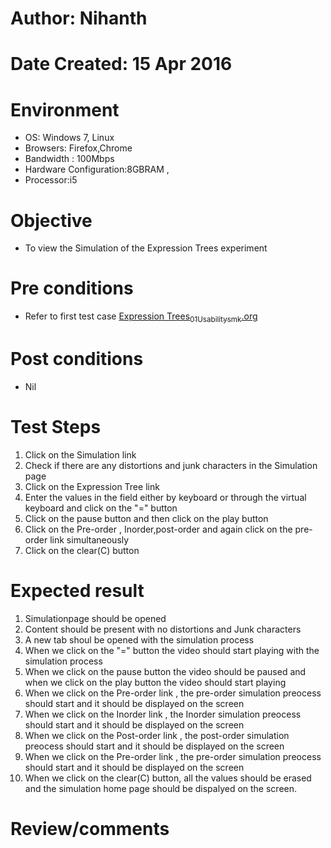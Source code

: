 * Author: Nihanth
* Date Created: 15 Apr 2016
* Environment
  - OS: Windows 7, Linux
  - Browsers: Firefox,Chrome
  - Bandwidth : 100Mbps
  - Hardware Configuration:8GBRAM , 
  - Processor:i5

* Objective
  - To view the  Simulation of the Expression Trees experiment

* Pre conditions
  - Refer to first test case [[https://github.com/Virtual-Labs/data-structures-iiith/blob/master/test-cases/integration_test-cases/Expression Trees/Expression Trees_01_Usability_smk.org][Expression Trees_01_Usability_smk.org]]

* Post conditions
  - Nil
* Test Steps
  1. Click on the  Simulation link 
  2. Check if there are any distortions and junk characters in the  Simulation page
  3. Click on the  Expression Tree link 
  4. Enter the values in the field either by keyboard or through the virtual keyboard and click on the "=" button
  5. Click on the pause button and then click on the play button 
  6. Click on the Pre-order , Inorder,post-order and again click on the pre-order link simultaneously
  7. Click on the clear(C) button

* Expected result
  1. Simulationpage should be opened
  2. Content should be present with no distortions and Junk characters
  3. A new tab shoul be opened with the simulation process
  4. When we click on the "=" button the video should start playing with the simulation process
  5. When we click on the pause button the  video should be paused and when we click on the play button the video should start playing
  6. When we click on the Pre-order link , the pre-order simulation preocess should start and it should be displayed on the screen
  7. When we click on the Inorder link , the Inorder simulation preocess should start and it should be displayed on the screen
  8. When we click on the Post-order link , the post-order simulation preocess should start and it should be displayed on the screen
  9. When we click on the Pre-order link , the pre-order simulation preocess should start and it should be displayed on the screen
  10. When we click on the clear(C) button, all the values should be erased and the simulation home page should be dispalyed on the screen.

* Review/comments


